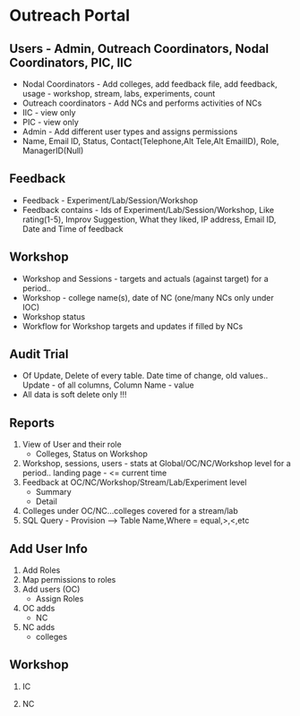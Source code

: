 * Outreach Portal
** Users - Admin, Outreach Coordinators, Nodal Coordinators, PIC, IIC
  +  Nodal Coordinators - Add colleges, add feedback file, add feedback, usage - workshop, stream, labs, experiments, count
  +  Outreach coordinators - Add NCs and performs activities of NCs
  +  IIC - view only
  +  PIC - view only
  +  Admin - Add different user types and assigns permissions
  +  Name, Email ID, Status, Contact(Telephone,Alt Tele,Alt EmailID), Role, ManagerID(Null)
** Feedback
  +  Feedback - Experiment/Lab/Session/Workshop
  +  Feedback contains - Ids of  Experiment/Lab/Session/Workshop, Like rating(1-5), Improv Suggestion, What they liked, IP address, Email ID, Date and Time of feedback
** Workshop	
  +  Workshop and Sessions - targets and actuals (against target) for a period.. 
  +  Workshop - college name(s), date of NC (one/many NCs only under IOC)
  +  Workshop status
  +  Workflow for Workshop targets and updates if filled by NCs
** Audit Trial
  +  Of Update, Delete of every table. Date time of change, old values.. Update - of all columns, Column Name - value
  +  All data is soft delete only !!!
** Reports
  1. View of User and their role
	*  Colleges, Status on Workshop
  2. Workshop, sessions, users - stats at Global/OC/NC/Workshop level for a period.. landing page - <= current time
  3. Feedback at OC/NC/Workshop/Stream/Lab/Experiment level
	*  Summary
	*  Detail
  4. Colleges under OC/NC...colleges covered for a stream/lab
  5. SQL Query - Provision --> Table Name,Where = equal,>,<,etc
** Add User Info
  1.  Add Roles
  2.  Map permissions to roles
  3.  Add users (OC)
       *  Assign Roles
  4.  OC adds
       *  NC
  5.  NC adds
       *  colleges
** Workshop
   1.  IC
    * Add targets, add workshop
   2.  NC
    * Add targets, add workshop
		
